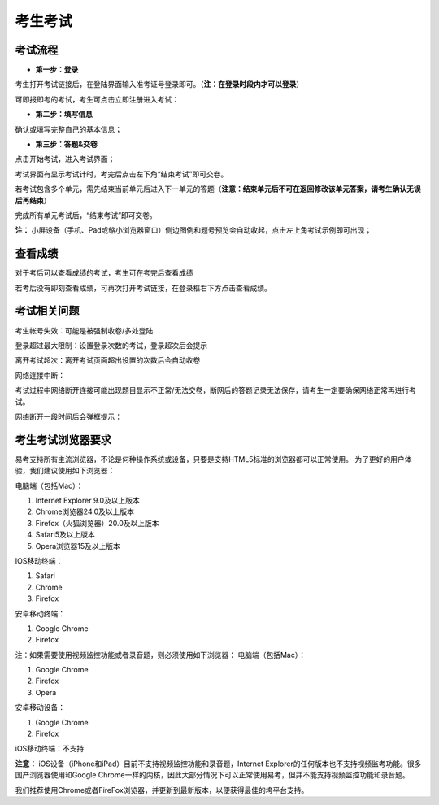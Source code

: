 考生考试
=================

考试流程
----------

- **第一步：登录**

考生打开考试链接后，在登陆界面输入准考证号登录即可。（**注：在登录时段内才可以登录**）

可即报即考的考试，考生可点击立即注册进入考试：

.. image:: _static/8-1.png

- **第二步：填写信息**

确认或填写完整自己的基本信息；

- **第三步：答题&交卷**

点击开始考试，进入考试界面；

.. image:: _static/8-2.png

考试界面有显示考试计时，考完后点击左下角“结束考试”即可交卷。

若考试包含多个单元，需先结束当前单元后进入下一单元的答题（**注意：结束单元后不可在返回修改该单元答案，请考生确认无误后再结束**）

.. image:: _static/8-3.png

完成所有单元考试后，“结束考试”即可交卷。

.. image:: _static/8-4.png

**注：** 小屏设备（手机、Pad或缩小浏览器窗口）侧边图例和题号预览会自动收起，点击左上角考试示例即可出现；

.. image:: _static/8-5.png

查看成绩
--------------

对于考后可以查看成绩的考试，考生可在考完后查看成绩

.. image:: _static/4-25.png

若考后没有即刻查看成绩，可再次打开考试链接，在登录框右下方点击查看成绩。

.. image:: _static/4-26.png

考试相关问题
---------------

考生帐号失效：可能是被强制收卷/多处登陆

.. image:: _static/4-001.png

登录超过最大限制：设置登录次数的考试，登录超次后会提示

.. image:: _static/4-002.png

离开考试超次：离开考试页面超出设置的次数后会自动收卷

.. image:: _static/4-003.png

网络连接中断：

考试过程中网络断开连接可能出现题目显示不正常/无法交卷，断网后的答题记录无法保存，请考生一定要确保网络正常再进行考试。

网络断开一段时间后会弹框提示：

.. image:: _static/4-004.png

考生考试浏览器要求
--------------------

易考支持所有主流浏览器，不论是何种操作系统或设备，只要是支持HTML5标准的浏览器都可以正常使用。
为了更好的用户体验，我们建议使用如下浏览器：

电脑端（包括Mac）：

1. Internet Explorer 9.0及以上版本
2. Chrome浏览器24.0及以上版本
3. Firefox（火狐浏览器）20.0及以上版本
4. Safari5及以上版本
5. Opera浏览器15及以上版本 

IOS移动终端：

1. Safari
2. Chrome
3. Firefox

安卓移动终端：

1. Google Chrome
2. Firefox

注：如果需要使用视频监控功能或者录音题，则必须使用如下浏览器：
电脑端（包括Mac）：

1. Google Chrome
2. Firefox
3. Opera

安卓移动设备：

1. Google Chrome
2. Firefox

iOS移动终端：不支持

**注意：** iOS设备（iPhone和iPad）目前不支持视频监控功能和录音题，Internet Explorer的任何版本也不支持视频监考功能。很多国产浏览器使用和Google Chrome一样的内核，因此大部分情况下可以正常使用易考，但并不能支持视频监控功能和录音题。
  
我们推荐使用Chrome或者FireFox浏览器，并更新到最新版本，以便获得最佳的垮平台支持。